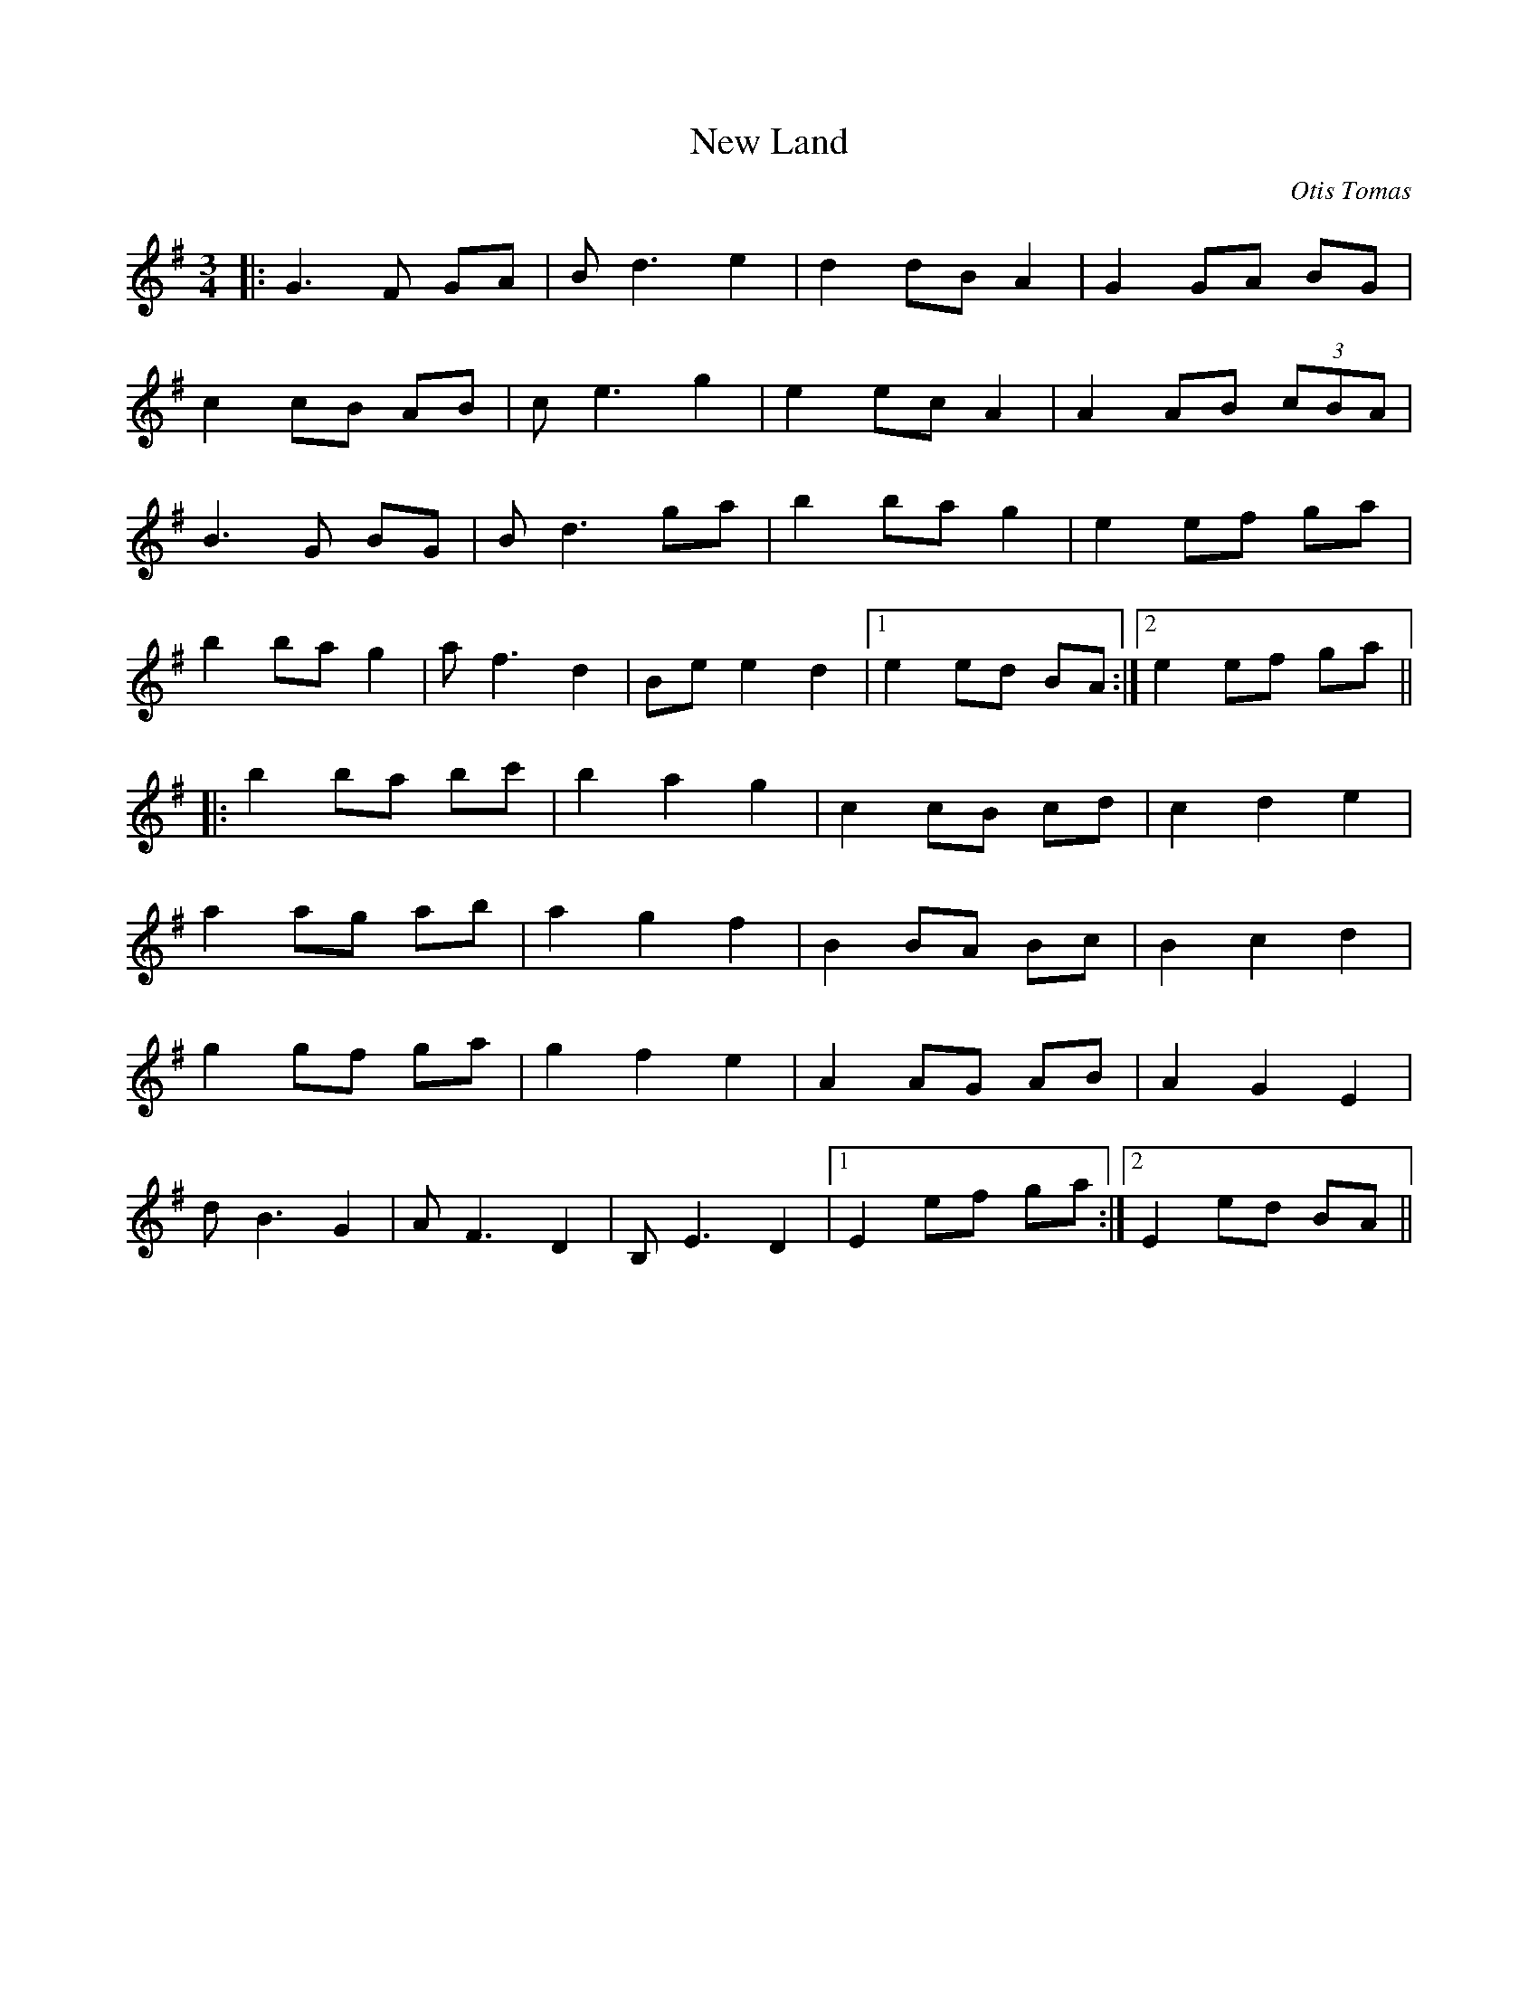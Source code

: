 X:390
T:New Land
C:Otis Tomas
M:3/4
L:1/8
K:G
|:G3 F GA|B d3 e2|d2 dB A2|G2 GA BG|
c2 cB AB|c e3 g2|e2 ec A2|A2 AB (3cBA|
B3 G BG|B d3 ga|b2 ba g2|e2 ef ga|
b2 ba g2|a f3 d2|Be e2 d2|1 e2 ed BA:|2 e2 ef ga||
|:b2 ba bc'|b2 a2 g2|c2 cB cd|c2 d2 e2|
a2 ag ab|a2 g2 f2|B2 BA Bc|B2 c2 d2|
g2 gf ga|g2 f2 e2|A2 AG AB|A2 G2 E2|
d B3 G2|A F3 D2|B, E3 D2|1 E2 ef ga:|2 E2 ed BA||
